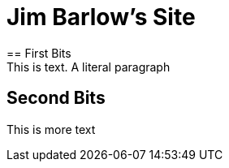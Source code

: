 = Jim Barlow's Site
== First Bits
 This is text. A literal paragraph
== Second Bits
This is more text
